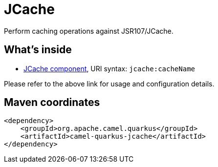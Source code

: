 // Do not edit directly!
// This file was generated by camel-quarkus-maven-plugin:update-extension-doc-page
[id="extensions-jcache"]
= JCache
:linkattrs:
:cq-artifact-id: camel-quarkus-jcache
:cq-native-supported: false
:cq-status: Preview
:cq-status-deprecation: Preview
:cq-description: Perform caching operations against JSR107/JCache.
:cq-deprecated: false
:cq-jvm-since: 1.2.0
:cq-native-since: n/a

ifeval::[{doc-show-badges} == true]
[.badges]
[.badge-key]##JVM since##[.badge-supported]##1.2.0## [.badge-key]##Native##[.badge-unsupported]##unsupported##
endif::[]

Perform caching operations against JSR107/JCache.

[id="extensions-jcache-whats-inside"]
== What's inside

* xref:{cq-camel-components}::jcache-component.adoc[JCache component], URI syntax: `jcache:cacheName`

Please refer to the above link for usage and configuration details.

[id="extensions-jcache-maven-coordinates"]
== Maven coordinates

[source,xml]
----
<dependency>
    <groupId>org.apache.camel.quarkus</groupId>
    <artifactId>camel-quarkus-jcache</artifactId>
</dependency>
----
ifeval::[{doc-show-user-guide-link} == true]
Check the xref:user-guide/index.adoc[User guide] for more information about writing Camel Quarkus applications.
endif::[]
